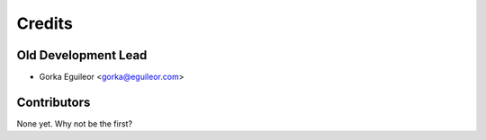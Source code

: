 =======
Credits
=======



Old Development Lead
----------------

* Gorka Eguileor <gorka@eguileor.com>

Contributors
------------

None yet. Why not be the first?
